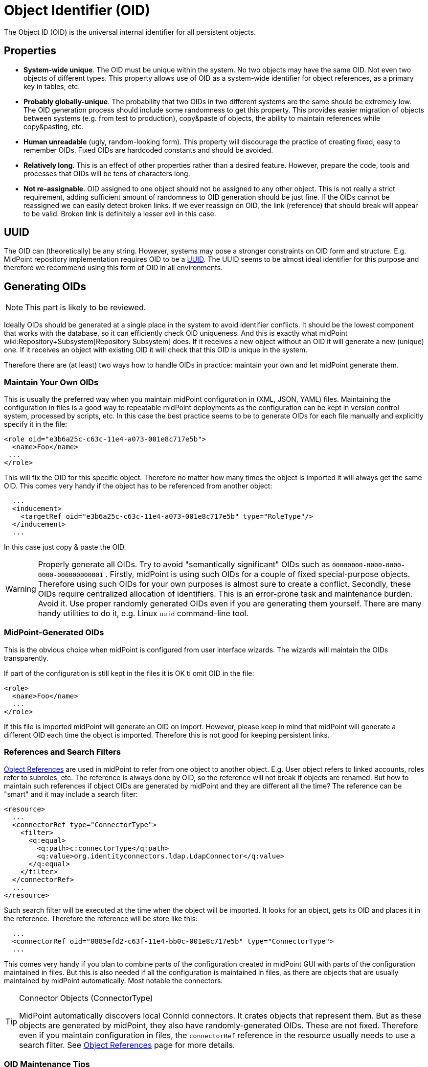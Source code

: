 = Object Identifier (OID)
:page-wiki-name: Object ID
:page-wiki-id: 655377
:page-wiki-metadata-create-user: semancik
:page-wiki-metadata-create-date: 2011-04-29T11:50:44.973+02:00
:page-wiki-metadata-modify-user: semancik
:page-wiki-metadata-modify-date: 2019-04-03T09:18:29.466+02:00

The Object ID (OID) is the universal internal identifier for all persistent objects.

== Properties

* *System-wide unique*. The OID must be unique within the system.
No two objects may have the same OID.
Not even two objects of different types.
This property allows use of OID as a system-wide identifier for object references, as a primary key in tables, etc.

* *Probably globally-unique*. The probability that two OIDs in two different systems are the same should be extremely low.
The OID generation process should include some randomness to get this property.
This provides easier migration of objects between systems (e.g. from test to production), copy&paste of objects, the ability to maintain references while copy&pasting, etc.

* *Human unreadable* (ugly, random-looking form).
This property will discourage the practice of creating fixed, easy to remember OIDs.
Fixed OIDs are hardcoded constants and should be avoided.

* *Relatively long*. This is an effect of other properties rather than a desired feature.
However, prepare the code, tools and processes that OIDs will be tens of characters long.

* *Not re-assignable*. OID assigned to one object should not be assigned to any other object.
This is not really a strict requirement, adding sufficient amount of randomness to OID generation should be just fine.
If the OIDs cannot be reassigned we can easily detect broken links.
If we ever reassign on OID, the link (reference) that should break will appear to be valid.
Broken link is definitely a lesser evil in this case.


== UUID

The OID can (theoretically) be any string.
However, systems may pose a stronger constraints on OID form and structure.
E.g. MidPoint repository implementation requires OID to be a link:https://en.wikipedia.org/wiki/Universally_unique_identifier[UUID].
The UUID seems to be almost ideal identifier for this purpose and therefore we recommend using this form of OID in all environments.


== Generating OIDs

NOTE: This part is likely to be reviewed.

Ideally OIDs should be generated at a single place in the system to avoid identifier conflicts.
It should be the lowest component that works with the database, so it can efficiently check OID uniqueness.
And this is exactly what midPoint wiki:Repository+Subsystem[Repository Subsystem] does.
If it receives a new object without an OID it will generate a new (unique) one.
If it receives an object with existing OID it will check that this OID is unique in the system.

Therefore there are (at least) two ways how to handle OIDs in practice: maintain your own and let midPoint generate them.


=== Maintain Your Own OIDs

This is usually the preferred way when you maintain midPoint configuration in (XML, JSON, YAML) files.
Maintaining the configuration in files is a good way to repeatable midPoint deployments as the configuration can be kept in version control system, processed by scripts, etc.
In this case the best practice seems to be to generate OIDs for each file manually and explicitly specify it in the file:

[source,html/xml]
----
<role oid="e3b6a25c-c63c-11e4-a073-001e8c717e5b">
  <name>Foo</name>
 ...
</role>
----

This will fix the OID for this specific object.
Therefore no matter how many times the object is imported it will always get the same OID.
This comes very handy if the object has to be referenced from another object:

[source,html/xml]
----
  ...
  <inducement>
    <targetRef oid="e3b6a25c-c63c-11e4-a073-001e8c717e5b" type="RoleType"/>
  </inducement>
  ...
----

In this case just copy & paste the OID.

[WARNING]
====
Properly generate all OIDs.
Try to avoid "semantically significant" OIDs such as `00000000-0000-0000-0000-000000000001` . Firstly, midPoint is using such OIDs for a couple of fixed special-purpose objects.
Therefore using such OIDs for your own purposes is almost sure to create a conflict.
Secondly, these OIDs require centralized allocation of identifiers.
This is an error-prone task and maintenance burden.
Avoid it.
Use proper randomly generated OIDs even if you are generating them yourself.
There are many handy utilities to do it, e.g. Linux `uuid` command-line tool.
====


=== MidPoint-Generated OIDs

This is the obvious choice when midPoint is configured from user interface wizards.
The wizards will maintain the OIDs transparently.

If part of the configuration is still kept in the files it is OK ti omit OID in the file:

[source,html/xml]
----
<role>
  <name>Foo</name>
  ...
</role>
----

If this file is imported midPoint will generate an OID on import.
However, please keep in mind that midPoint will generate a different OID each time the object is imported.
Therefore this is not good for keeping persistent links.


=== References and Search Filters

xref:/midpoint/reference/schema/object-references/[Object References] are used in midPoint to refer from one object to another object.
E.g. User object refers to linked accounts, roles refer to subroles, etc.
The reference is always done by OID, so the reference will not break if objects are renamed.
But how to maintain such references if object OIDs are generated by midPoint and they are different all the time? The reference can be "smart" and it may include a search filter:

[source]
----
<resource>
  ...
  <connectorRef type="ConnectorType">
    <filter>
      <q:equal>
        <q:path>c:connectorType</q:path>
        <q:value>org.identityconnectors.ldap.LdapConnector</q:value>
      </q:equal>
    </filter>
  </connectorRef>
  ...
</resource>
----

Such search filter will be executed at the time when the object will be imported.
It looks for an object, gets its OID and places it in the reference.
Therefore the reference will be store like this:

[source]
----
  ...
  <connectorRef oid="0885efd2-c63f-11e4-bb0c-001e8c717e5b" type="ConnectorType">
  ...
----

This comes very handy if you plan to combine parts of the configuration created in midPoint GUI with parts of the configuration maintained in files.
But this is also needed if all the configuration is maintained in files, as there are objects that are usually maintained by midPoint automatically.
Most notable the connectors.

[TIP]
.Connector Objects (ConnectorType)
====
MidPoint automatically discovers local ConnId connectors.
It crates objects that represent them.
But as these objects are generated by midPoint, they also have randomly-generated OIDs.
These are not fixed.
Therefore even if you maintain configuration in files, the `connectorRef` reference in the resource usually needs to use a search filter.
See xref:/midpoint/reference/schema/object-references/[Object References] page for more details.

====


=== OID Maintenance Tips

* Stick to UUID format whenever possible.
General string OID should be usable in midPoint, but we are not testing midPoint for this.
And even though we do not plan any change in this aspect, there may be unexpected reasons and the OID format might be fixed to UUID in later midPoint versions.


== See Also

* xref:/midpoint/reference/schema/object-references/[Object References]

* wiki:Relaxed+Referential+Integrity[Relaxed Referential Integrity]